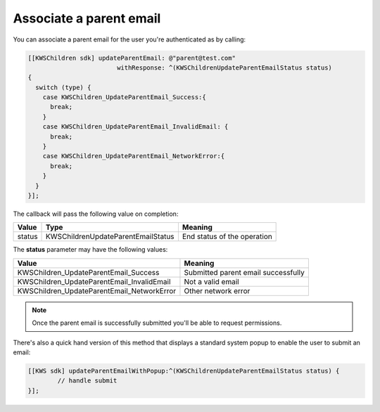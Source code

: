 Associate a parent email
========================

You can associate a parent email for the user you're authenticated as by calling:

.. code-block:: objective-c

  [[KWSChildren sdk] updateParentEmail: @"parent@test.com"
                          withResponse: ^(KWSChildrenUpdateParentEmailStatus status)
  {
    switch (type) {
      case KWSChildren_UpdateParentEmail_Success:{
        break;
      }
      case KWSChildren_UpdateParentEmail_InvalidEmail: {
        break;
      }
      case KWSChildren_UpdateParentEmail_NetworkError:{
        break;
      }
    }
  }];

The callback will pass the following value on completion:

====== ================================== ======
Value  Type                               Meaning
====== ================================== ======
status KWSChildrenUpdateParentEmailStatus End status of the operation
====== ================================== ======

The **status** parameter may have the following values:

========================================== ======
Value                                      Meaning
========================================== ======
KWSChildren_UpdateParentEmail_Success      Submitted parent email successfully
KWSChildren_UpdateParentEmail_InvalidEmail Not a valid email
KWSChildren_UpdateParentEmail_NetworkError Other network error
========================================== ======

.. note::

  Once the parent email is successfully submitted you'll be able to request permissions.

There's also a quick hand version of this method that displays a standard system popup to enable the user to submit an email:

.. code-block:: objective-c

  [[KWS sdk] updateParentEmailWithPopup:^(KWSChildrenUpdateParentEmailStatus status) {
	  // handle submit
  }];
